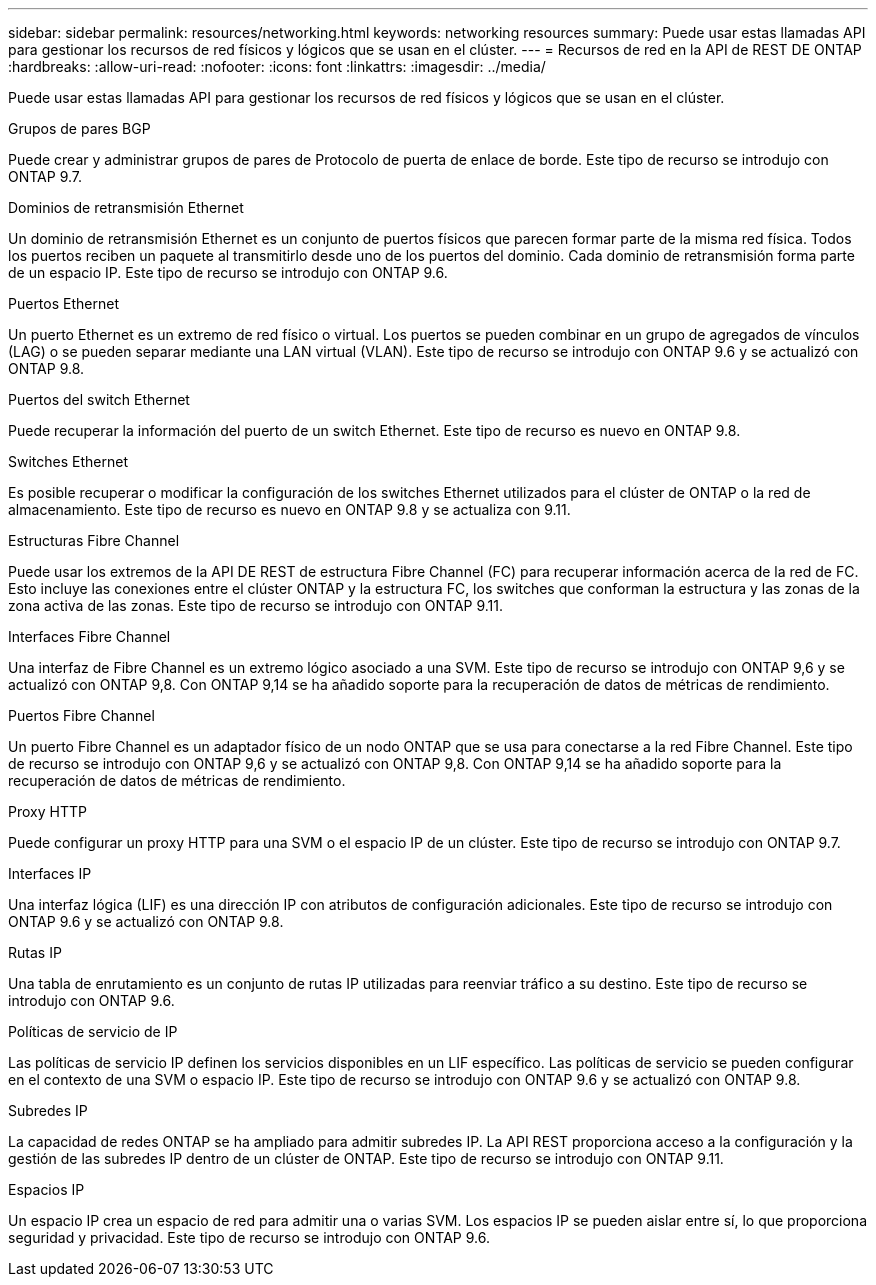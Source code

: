 ---
sidebar: sidebar 
permalink: resources/networking.html 
keywords: networking resources 
summary: Puede usar estas llamadas API para gestionar los recursos de red físicos y lógicos que se usan en el clúster. 
---
= Recursos de red en la API de REST DE ONTAP
:hardbreaks:
:allow-uri-read: 
:nofooter: 
:icons: font
:linkattrs: 
:imagesdir: ../media/


[role="lead"]
Puede usar estas llamadas API para gestionar los recursos de red físicos y lógicos que se usan en el clúster.

.Grupos de pares BGP
Puede crear y administrar grupos de pares de Protocolo de puerta de enlace de borde. Este tipo de recurso se introdujo con ONTAP 9.7.

.Dominios de retransmisión Ethernet
Un dominio de retransmisión Ethernet es un conjunto de puertos físicos que parecen formar parte de la misma red física. Todos los puertos reciben un paquete al transmitirlo desde uno de los puertos del dominio. Cada dominio de retransmisión forma parte de un espacio IP. Este tipo de recurso se introdujo con ONTAP 9.6.

.Puertos Ethernet
Un puerto Ethernet es un extremo de red físico o virtual. Los puertos se pueden combinar en un grupo de agregados de vínculos (LAG) o se pueden separar mediante una LAN virtual (VLAN). Este tipo de recurso se introdujo con ONTAP 9.6 y se actualizó con ONTAP 9.8.

.Puertos del switch Ethernet
Puede recuperar la información del puerto de un switch Ethernet. Este tipo de recurso es nuevo en ONTAP 9.8.

.Switches Ethernet
Es posible recuperar o modificar la configuración de los switches Ethernet utilizados para el clúster de ONTAP o la red de almacenamiento. Este tipo de recurso es nuevo en ONTAP 9.8 y se actualiza con 9.11.

.Estructuras Fibre Channel
Puede usar los extremos de la API DE REST de estructura Fibre Channel (FC) para recuperar información acerca de la red de FC. Esto incluye las conexiones entre el clúster ONTAP y la estructura FC, los switches que conforman la estructura y las zonas de la zona activa de las zonas. Este tipo de recurso se introdujo con ONTAP 9.11.

.Interfaces Fibre Channel
Una interfaz de Fibre Channel es un extremo lógico asociado a una SVM. Este tipo de recurso se introdujo con ONTAP 9,6 y se actualizó con ONTAP 9,8. Con ONTAP 9,14 se ha añadido soporte para la recuperación de datos de métricas de rendimiento.

.Puertos Fibre Channel
Un puerto Fibre Channel es un adaptador físico de un nodo ONTAP que se usa para conectarse a la red Fibre Channel. Este tipo de recurso se introdujo con ONTAP 9,6 y se actualizó con ONTAP 9,8. Con ONTAP 9,14 se ha añadido soporte para la recuperación de datos de métricas de rendimiento.

.Proxy HTTP
Puede configurar un proxy HTTP para una SVM o el espacio IP de un clúster. Este tipo de recurso se introdujo con ONTAP 9.7.

.Interfaces IP
Una interfaz lógica (LIF) es una dirección IP con atributos de configuración adicionales. Este tipo de recurso se introdujo con ONTAP 9.6 y se actualizó con ONTAP 9.8.

.Rutas IP
Una tabla de enrutamiento es un conjunto de rutas IP utilizadas para reenviar tráfico a su destino. Este tipo de recurso se introdujo con ONTAP 9.6.

.Políticas de servicio de IP
Las políticas de servicio IP definen los servicios disponibles en un LIF específico. Las políticas de servicio se pueden configurar en el contexto de una SVM o espacio IP. Este tipo de recurso se introdujo con ONTAP 9.6 y se actualizó con ONTAP 9.8.

.Subredes IP
La capacidad de redes ONTAP se ha ampliado para admitir subredes IP. La API REST proporciona acceso a la configuración y la gestión de las subredes IP dentro de un clúster de ONTAP. Este tipo de recurso se introdujo con ONTAP 9.11.

.Espacios IP
Un espacio IP crea un espacio de red para admitir una o varias SVM. Los espacios IP se pueden aislar entre sí, lo que proporciona seguridad y privacidad. Este tipo de recurso se introdujo con ONTAP 9.6.
